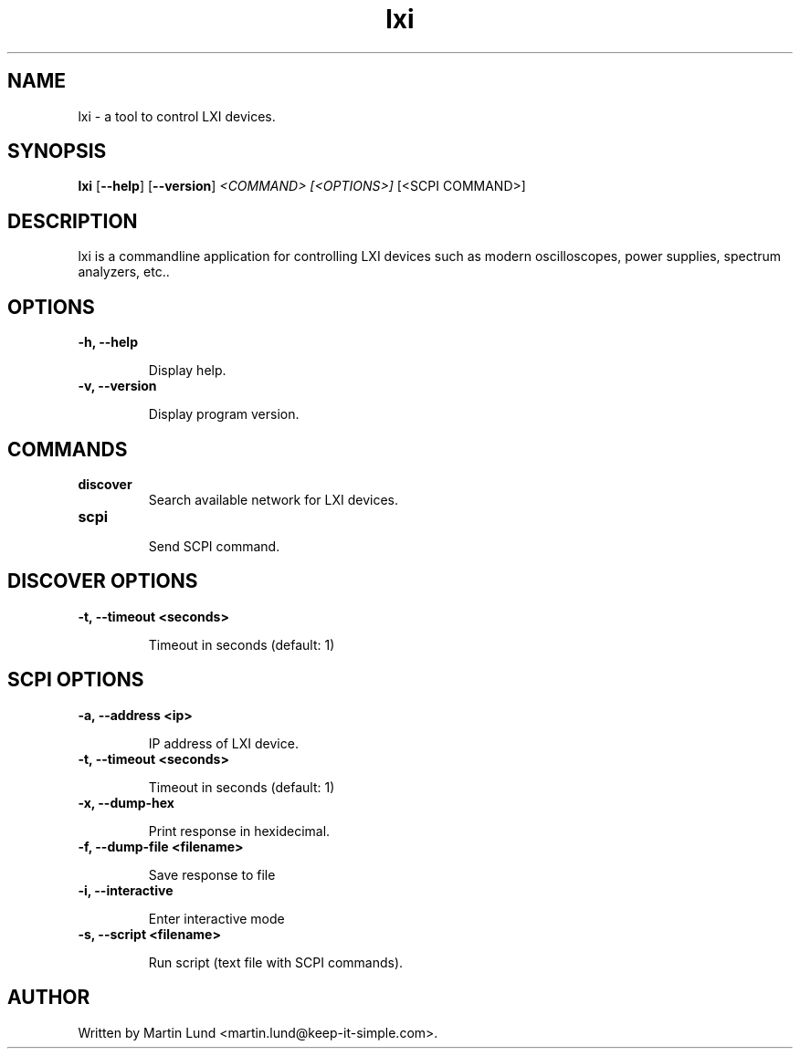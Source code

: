 .TH "lxi" "1" "28 March 2016"

.SH "NAME"
lxi \- a tool to control LXI devices.

.SH "SYNOPSIS"
.PP
.B lxi
.RB [\| \-\-help \|]
.RB [\| \-\-version \|]
.I <COMMAND>
.I [<OPTIONS>]
[<SCPI COMMAND>]

.SH "DESCRIPTION"
.PP
lxi is a commandline application for controlling LXI devices such as modern
oscilloscopes, power supplies, spectrum analyzers, etc..

.SH "OPTIONS"

.TP
.B \-h, \--help

Display help.

.TP
.B \-v, \--version

Display program version.

.SH COMMANDS

.TP
.B discover
.RS
Search available network for LXI devices.
.RE

.TP
.B scpi
.RS
Send SCPI command.
.RE

.SH "DISCOVER OPTIONS"

.TP
.B \-t, \--timeout <seconds>

Timeout in seconds (default: 1)

.SH "SCPI OPTIONS"

.TP
.B \-a, \--address <ip>

IP address of LXI device.

.TP
.B \-t, \--timeout <seconds>

Timeout in seconds (default: 1)

.TP
.B \-x, \--dump-hex

Print response in hexidecimal.

.TP
.B \-f, \--dump-file <filename>

Save response to file

.TP
.B \-i, \--interactive

Enter interactive mode

.TP
.B \-s, \--script <filename>

Run script (text file with SCPI commands).


.SH "AUTHOR"
.PP
Written by Martin Lund <martin.lund@keep-it-simple.com>.
